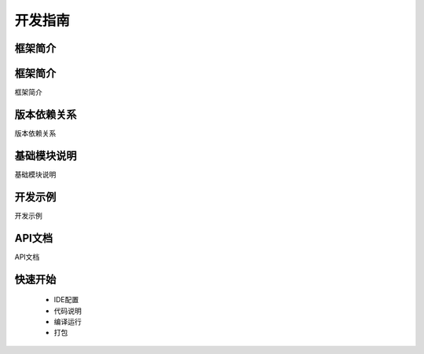 开发指南
--------

框架简介
~~~~~~~~

框架简介
~~~~~~~~

框架简介

版本依赖关系
~~~~~~~~

版本依赖关系

基础模块说明
~~~~~~~~

基础模块说明

开发示例
~~~~~~~~

开发示例

API文档
~~~~~~~~

API文档


快速开始
~~~~~~~~

 - IDE配置
 - 代码说明
 - 编译运行
 - 打包
